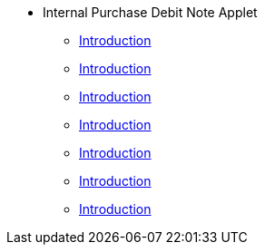 * Internal Purchase Debit Note Applet
** xref:introduction.adoc[Introduction]
** xref:purchase_debit_note_listing.adoc[Introduction]
** xref:purchase_debit_note_line_items_listing.adoc[Introduction]
** xref:edit_purchase_debit_note.adoc[Introduction]
** xref:edit_purchase_debit_note_line_items.adoc[Introduction]
** xref:delete_purchase_debit_note_.adoc[Introduction]
** xref:create_purchase_debit_note_.adoc[Introduction]